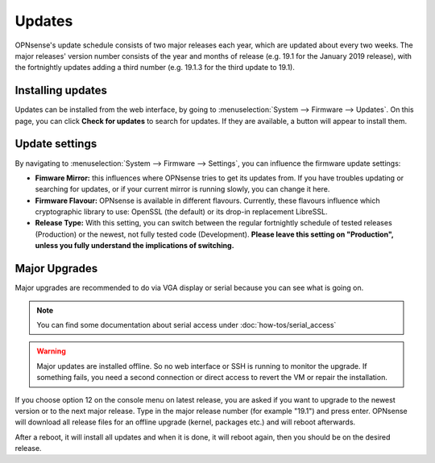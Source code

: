 =======
Updates
=======

OPNsense's update schedule consists of two major releases each year, which are updated about every two weeks. The major
releases' version number consists of the year and months of release (e.g. 19.1 for the January 2019 release), with
the fortnightly updates adding a third number (e.g. 19.1.3 for the third update to 19.1).

------------------
Installing updates
------------------

Updates can be installed from the web interface, by going to :menuselection:`System --> Firmware --> Updates`. On this page, you can click
**Check for updates** to search for updates. If they are available, a button will appear to install them.

---------------
Update settings
---------------

By navigating to :menuselection:`System --> Firmware --> Settings`, you can influence the firmware update settings:

* **Fimware Mirror:** this influences where OPNsense tries to get its updates from. If you have troubles updating or searching for updates, or if your current mirror is running slowly, you can change it here.
* **Firmware Flavour:** OPNsense is available in different flavours. Currently, these flavours influence which cryptographic library to use: OpenSSL (the default) or its drop-in replacement LibreSSL.
* **Release Type:** With this setting, you can switch between the regular fortnightly schedule of tested releases (Production) or the newest, not fully tested code (Development). **Please leave this setting on "Production", unless you fully understand the implications of switching.**

--------------
Major Upgrades
--------------

Major upgrades are recommended to do via VGA display or serial because you can see what is going on.


.. Note::
    You can find some documentation about serial access under :doc:`how-tos/serial_access`

.. Warning::
    Major updates are installed offline. So no web interface or SSH is running to monitor the upgrade.
    If something fails, you need a second connection or direct access to revert the VM or repair the installation.

If you choose option 12 on the console menu on latest release, you are asked if you want to upgrade to the newest
version or to the next major release. Type in the major release number (for example "19.1") and press enter.
OPNsense will download all release files for an offline upgrade (kernel, packages etc.) and will reboot afterwards.

After a reboot, it will install all updates and when it is done, it will reboot again, then you should be on the
desired release.
